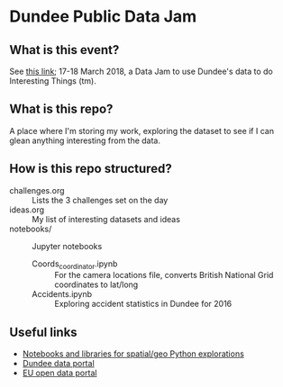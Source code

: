 * Dundee Public Data Jam

** What is this event?
See [[https://www.wittin.co.uk/index.php/dundee-public-data-hack/][this link]]; 17-18 March 2018, a Data Jam to use Dundee's data to do Interesting Things (tm).

** What is this repo?
A place where I'm storing my work, exploring the dataset to see if I can glean anything interesting from the data.

** How is this repo structured?
- challenges.org :: Lists the 3 challenges set on the day
- ideas.org :: My list of interesting datasets and ideas
- notebooks/ :: Jupyter notebooks 
	- Coords_coordinator.ipynb :: For the camera locations file, converts British National Grid coordinates to lat/long
	- Accidents.ipynb :: Exploring accident statistics in Dundee for 2016
** Useful links
- [[https://github.com/urschrei/Geopython][Notebooks and libraries for spatial/geo Python explorations]]
- [[https://data.dundeecity.gov.uk/][Dundee data portal]]
- [[http://data.europa.eu/euodp/en/home][EU open data portal]]
